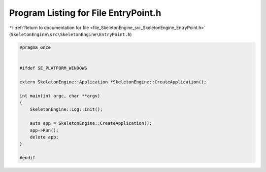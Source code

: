 
.. _program_listing_file_SkeletonEngine_src_SkeletonEngine_EntryPoint.h:

Program Listing for File EntryPoint.h
=====================================

|exhale_lsh| :ref:`Return to documentation for file <file_SkeletonEngine_src_SkeletonEngine_EntryPoint.h>` (``SkeletonEngine\src\SkeletonEngine\EntryPoint.h``)

.. |exhale_lsh| unicode:: U+021B0 .. UPWARDS ARROW WITH TIP LEFTWARDS

.. code-block:: cpp

   
   #pragma once
   
   
   #ifdef SE_PLATFORM_WINDOWS
   
   extern SkeletonEngine::Application *SkeletonEngine::CreateApplication();
   
   int main(int argc, char **argv)
   {
       SkeletonEngine::Log::Init();
   
       auto app = SkeletonEngine::CreateApplication();
       app->Run();
       delete app;
   }
   
   #endif
